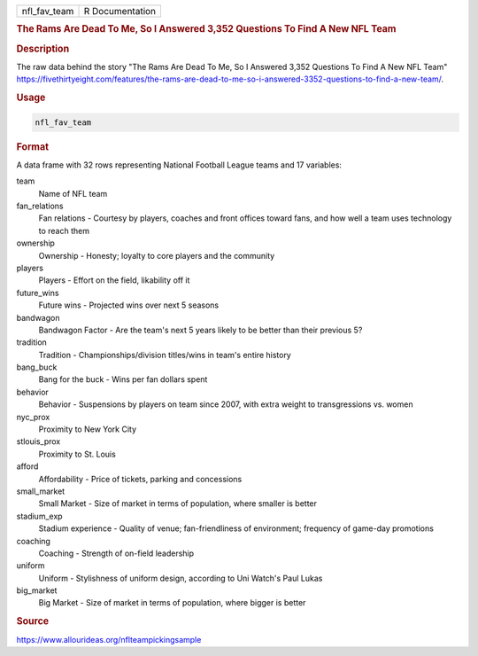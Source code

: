 .. container::

   .. container::

      ============ ===============
      nfl_fav_team R Documentation
      ============ ===============

      .. rubric:: The Rams Are Dead To Me, So I Answered 3,352 Questions
         To Find A New NFL Team
         :name: the-rams-are-dead-to-me-so-i-answered-3352-questions-to-find-a-new-nfl-team

      .. rubric:: Description
         :name: description

      The raw data behind the story "The Rams Are Dead To Me, So I
      Answered 3,352 Questions To Find A New NFL Team"
      https://fivethirtyeight.com/features/the-rams-are-dead-to-me-so-i-answered-3352-questions-to-find-a-new-team/.

      .. rubric:: Usage
         :name: usage

      .. code:: R

         nfl_fav_team

      .. rubric:: Format
         :name: format

      A data frame with 32 rows representing National Football League
      teams and 17 variables:

      team
         Name of NFL team

      fan_relations
         Fan relations - Courtesy by players, coaches and front offices
         toward fans, and how well a team uses technology to reach them

      ownership
         Ownership - Honesty; loyalty to core players and the community

      players
         Players - Effort on the field, likability off it

      future_wins
         Future wins - Projected wins over next 5 seasons

      bandwagon
         Bandwagon Factor - Are the team's next 5 years likely to be
         better than their previous 5?

      tradition
         Tradition - Championships/division titles/wins in team's entire
         history

      bang_buck
         Bang for the buck - Wins per fan dollars spent

      behavior
         Behavior - Suspensions by players on team since 2007, with
         extra weight to transgressions vs. women

      nyc_prox
         Proximity to New York City

      stlouis_prox
         Proximity to St. Louis

      afford
         Affordability - Price of tickets, parking and concessions

      small_market
         Small Market - Size of market in terms of population, where
         smaller is better

      stadium_exp
         Stadium experience - Quality of venue; fan-friendliness of
         environment; frequency of game-day promotions

      coaching
         Coaching - Strength of on-field leadership

      uniform
         Uniform - Stylishness of uniform design, according to Uni
         Watch's Paul Lukas

      big_market
         Big Market - Size of market in terms of population, where
         bigger is better

      .. rubric:: Source
         :name: source

      https://www.allourideas.org/nflteampickingsample
